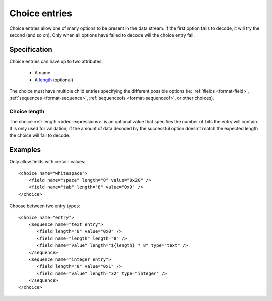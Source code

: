 
.. _format-choice:

==============
Choice entries
==============

Choice entries allow one of many options to be present in the data stream. If
the first option fails to decode, it will try the second (and so on). Only 
when all options have failed to decode will the choice entry fail.


Specification
=============

Choice entries can have up to two attributes.

  * A name
  * A length_ (optional)

The choice must have multiple child entries specifying the different possible
options (ie: :ref:`fields <format-field>`, :ref:`sequences <format-sequence>`,
:ref:`sequenceofs <format-sequenceof>`, or other choices).

.. _length: `Choice length`_


.. _Choice length:

Choice length
-------------

The choice :ref:`length <bdec-expressions>` is an optional value that specifies
the number of bits the entry will contain. It is only used for validation; if
the amount of data decoded by the successful option doesn't match the expected 
length the choice will fail to decode.


Examples
========

Only allow fields with certain values::

  <choice name="whitespace">
      <field name="space" length="8" value="0x20" />
      <field name="tab" length="8" value="0x9" />
  </choice>

Choose between two entry types::
  
  <choice name="entry">
      <sequence name="text entry">
         <field length="8" value="0x0" />
         <field name="length" length="8" />
         <field name="value" length="${length} * 8" type="text" />
      </sequence>
      <sequence name="integer entry">
         <field length="8" value="0x1" />
         <field name="value" length="32" type="integer" />
      </sequence>
  </choice>

